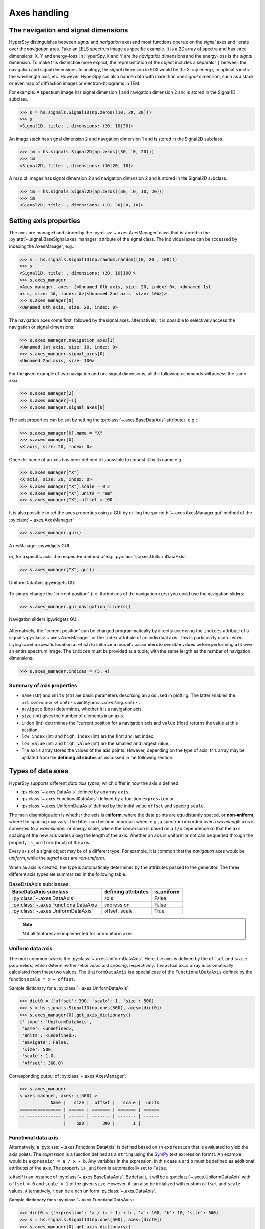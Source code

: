 Axes handling
*************


The navigation and signal dimensions
------------------------------------

HyperSpy distinguishes between *signal* and *navigation* axes and most
functions operate on the *signal* axes and iterate over the *navigation* axes.
Take an EELS spectrum image as specific example. It is a 2D array of spectra
and has three dimensions: X, Y and energy-loss. In HyperSpy, X and Y are the
*navigation* dimensions and the energy-loss is the *signal* dimension. To make
this distinction more explicit, the representation of the object includes a 
separator ``|`` between the navigation and signal dimensions. In analogy, the
*signal* dimension in EDX would be the X-ray energy, in optical spectra the
wavelength axis, etc. However, HyperSpy can also handle data with more than one
*signal* dimension, such as a stack or even map of diffraction images or
electron-holograms in TEM.

For example: A spectrum image has signal dimension 1 and navigation dimension 2
and is stored in the Signal1D subclass.

.. code-block:: python

    >>> s = hs.signals.Signal1D(np.zeros((10, 20, 30)))
    >>> s
    <Signal1D, title: , dimensions: (20, 10|30)>


An image stack has signal dimension 2 and navigation dimension 1 and is stored
in the Signal2D subclass.

.. code-block:: python

    >>> im = hs.signals.Signal2D(np.zeros((30, 10, 20)))
    >>> im
    <Signal2D, title: , dimensions: (30|20, 10)>


A map of images has signal dimension 2 and navigation dimension 2 and is stored
in the Signal2D subclass.

.. code-block:: python

    >>> im = hs.signals.Signal2D(np.zeros((30, 10, 10, 20)))
    >>> im
    <Signal2D, title: , dimensions: (10, 30|20, 10)>


.. _Setting_axis_properties:

Setting axis properties
-----------------------

The axes are managed and stored by the :py:class:`~.axes.AxesManager` class
that is stored in the :py:attr:`~.signal.BaseSignal.axes_manager` attribute of
the signal class. The individual axes can be accessed by indexing the
AxesManager, e.g.:

.. code-block:: python

    >>> s = hs.signals.Signal1D(np.random.random((10, 20 , 100)))
    >>> s
    <Signal1D, title: , dimensions: (20, 10|100)>
    >>> s.axes_manager
    <Axes manager, axes: (<Unnamed 0th axis, size: 20, index: 0>, <Unnamed 1st
    axis, size: 10, index: 0>|<Unnamed 2nd axis, size: 100>)>
    >>> s.axes_manager[0]
    <Unnamed 0th axis, size: 20, index: 0>

The navigation axes come first, followed by the signal axes. Alternatively, 
it is possible to selectively access the navigation or signal dimensions:

.. code-block:: python

    >>> s.axes_manager.navigation_axes[1]
    <Unnamed 1st axis, size: 10, index: 0>
    >>> s.axes_manager.signal_axes[0]
    <Unnamed 2nd axis, size: 100>

For the given example of two navigation and one signal dimensions, all the
following commands will access the same axis:

.. code-block:: python

    >>> s.axes_manager[2]
    >>> s.axes_manager[-1]
    >>> s.axes_manager.signal_axes[0]

The axis properties can be set by setting the :py:class:`~.axes.BaseDataAxis`
attributes, e.g.:

.. code-block:: python

    >>> s.axes_manager[0].name = "X"
    >>> s.axes_manager[0]
    <X axis, size: 20, index: 0>


Once the name of an axis has been defined it is possible to request it by its
name e.g.:

.. code-block:: python

    >>> s.axes_manager["X"]
    <X axis, size: 20, index: 0>
    >>> s.axes_manager["X"].scale = 0.2
    >>> s.axes_manager["X"].units = "nm"
    >>> s.axes_manager["X"].offset = 100


It is also possible to set the axes properties using a GUI by calling the
:py:meth:`~.axes.AxesManager.gui` method of the :py:class:`~.axes.AxesManager`

.. code-block:: python

    >>> s.axes_manager.gui()

.. _axes_manager_gui_image:

.. figure::  images/axes_manager_gui_ipywidgets.png
   :align:   center

   AxesManager ipywidgets GUI.

or, for a specific axis, the respective method of e.g.
:py:class:`~.axes.UniformDataAxis`:

.. code-block:: python

    >>> s.axes_manager["X"].gui()

.. _data_axis_gui_image:

.. figure::  images/data_axis_gui_ipywidgets.png
   :align:   center

   UniformDataAxis ipywidgets GUI.

To simply change the "current position" (i.e. the indices of the navigation
axes) you could use the navigation sliders:

.. code-block:: python

    >>> s.axes_manager.gui_navigation_sliders()

.. _navigation_sliders_image:

.. figure::  images/axes_manager_navigation_sliders_ipywidgets.png
   :align:   center

   Navigation sliders ipywidgets GUI.

Alternatively, the "current position" can be changed programmatically by
directly accessing the ``indices`` attribute of a signal's
:py:class:`~.axes.AxesManager` or the ``index`` attribute of an individual
axis. This is particularly useful when trying to set
a specific location at which to initialize a model's parameters to
sensible values before performing a fit over an entire spectrum image. The
``indices`` must be provided as a tuple, with the same length as the number of
navigation dimensions:

.. code-block:: python

    >>> s.axes_manager.indices = (5, 4)


Summary of axis properties
^^^^^^^^^^^^^^^^^^^^^^^^^^

* ``name`` (str) and ``units`` (str) are basic parameters describing an axis
  used in plotting. The latter enables the :ref:`conversion of units
  <quantity_and_converting_units>`.
* ``navigate`` (bool) determines, whether it is a navigation axis.
* ``size`` (int) gives the number of elements in an axis.
* ``index`` (int) determines the "current position for a navigation axis and
  ``value`` (float) returns the value at this position.
* ``low_index`` (int) and ``high_index`` (int) are the first and last index.
* ``low_value`` (int) and ``high_value`` (int) are the smallest and largest
  value.
* The ``axis`` array stores the values of the axis points. However,
  depending on the type of axis, this array may be updated from the **defining
  attributes** as discussed in the following section.


.. _Axes_types:

Types of data axes
------------------

HyperSpy supports different *data axis types*, which differ in how the axis is
defined: 

* :py:class:`~.axes.DataAxis` defined by an array ``axis``, 
* :py:class:`~.axes.FunctionalDataAxis` defined by a function ``expression`` or 
* :py:class:`~.axes.UniformDataAxis` defined by the initial value ``offset``
  and spacing ``scale``.

The main disambiguation is whether the
axis is **uniform**, where the data points are equidistantly spaced, or
**non-uniform**, where the spacing may vary. The latter can become important
when, e.g., a spectrum recorded over a *wavelength* axis is converted to a
*wavenumber* or *energy* scale, where the conversion is based on a ``1/x``
dependence so that the axis spacing of the new axis varies along the length
of the axis. Whether an axis is uniform or not can be queried through the 
property ``is_uniform`` (bool) of the axis.

Every axis of a signal object may be of a different type. For example, it is
common that the *navigation* axes would be *uniform*, while the *signal* axes
are *non-uniform*.

When an axis is created, the type is automatically determined by the attributes
passed to the generator. The three different axis types are summarized in the
following table.

.. table:: BaseDataAxis subclasses.

    +-------------------------------------------------------------------+------------------------+-------------+
    |                   BaseDataAxis subclass                           |  defining attributes   |  is_uniform |
    +===================================================================+========================+=============+
    |                :py:class:`~.axes.DataAxis`                        |         axis           |  False      |
    +-------------------------------------------------------------------+------------------------+-------------+
    |           :py:class:`~.axes.FunctionalDataAxis`                   |      expression        |  False      |
    +-------------------------------------------------------------------+------------------------+-------------+
    |             :py:class:`~.axes.UniformDataAxis`                    |    offset, scale       |  True       |
    +-------------------------------------------------------------------+------------------------+-------------+    

.. NOTE::

    Not all features are implemented for non-uniform axes.


Uniform data axis
^^^^^^^^^^^^^^^^^

The most common case is the :py:class:`~.axes.UniformDataAxis`. Here, the axis
is defined by the ``offset`` and ``scale`` parameters, which determine the
`initial value` and `spacing`, respectively. The actual ``axis`` array is
automatically calculated from these two values. The ``UniformDataAxis`` is a
special case of the ``FunctionalDataAxis`` defined by the function
``scale * x + offset``.

Sample dictionary for a :py:class:`~.axes.UniformDataAxis`:

.. code-block:: python

    >>> dict0 = {'offset': 300, 'scale': 1, 'size': 500}
    >>> s = hs.signals.Signal1D(np.ones(500), axes=[dict0])
    >>> s.axes_manager[0].get_axis_dictionary()
    {'_type': 'UniformDataAxis',
     'name': <undefined>,
     'units': <undefined>,
     'navigate': False,
     'size': 500,
     'scale': 1.0,
     'offset': 300.0}

Corresponding output of :py:class:`~.axes.AxesManager`:

.. code-block:: python

    >>> s.axes_manager
    < Axes manager, axes: (|500) >
                Name |   size |  offset |   scale |  units
    ================ | ====== | ======= | ======= | ======
    ---------------- | ------ | ------- | ------- | ------
                     |    500 |     300 |       1 |       


Functional data axis
^^^^^^^^^^^^^^^^^^^^

Alternatively, a :py:class:`~.axes.FunctionalDataAxis` is defined based on an
``expression`` that is evaluated to yield the axis points. The `expression`
is a function defined as a ``string`` using the
`SymPy <https://docs.sympy.org/latest/tutorial/intro.html>`_ text expression
format. An example would be ``expression = a / x + b``. Any variables in the
expression, in this case ``a`` and ``b`` must be defined as additional
attributes of the axis. The property ``is_uniform`` is automatically set to
``False``.

``x`` itself is an instance of :py:class:`~.axes.BaseDataAxis`. By default, 
it will be a :py:class:`~.axes.UniformDataAxis` with ``offset = 0`` and
``scale = 1`` of the given ``size``. However, it can also be initialized with
custom ``offset`` and ``scale`` values. Alternatively, it can be a non
uniform :py:class:`~.axes.DataAxis`.

Sample dictionary for a :py:class:`~.axes.FunctionalDataAxis`:

.. code-block:: python

    >>> dict0 = {'expression': 'a / (x + 1) + b', 'a': 100, 'b': 10, 'size': 500}
    >>> s = hs.signals.Signal1D(np.ones(500), axes=[dict0])
    >>> s.axes_manager[0].get_axis_dictionary()
    {'_type': 'FunctionalDataAxis',
     'name': <undefined>,
     'units': <undefined>,
     'navigate': False,
     'expression': 'a / (x + 1) + b',
     'size': 500,
     'x': {'_type': 'UniformDataAxis',
      'name': <undefined>,
      'units': <undefined>,
      'navigate': <undefined>,
      'size': 500,
      'scale': 1.0,
      'offset': 0.0},
     'a': 100,
     'b': 10}

Corresponding output of :py:class:`~.axes.AxesManager`:

.. code-block:: python

    >>> s.axes_manager
    < Axes manager, axes: (|1000) >
                Name |   size |           offset |            scale |  units
    ================ | ====== | ================ | ================ | ======
    ---------------- | ------ | ---------------- | ---------------- | ------
                     |    500 | non-uniform axis | non-uniform axis |       


Initializing ``x`` with ``offset`` and ``scale``:

.. code-block:: python

    >>> from hyperspy.axes import UniformDataAxis
    >>> dict0 = {'expression': 'a / x + b', 'a': 100, 'b': 10, 'x': UniformDataAxis(size=10,offset=10,scale=0.1)}
    >>> s = hs.signals.Signal1D(np.ones(500), axes=[dict0])
    >>> # the x array
    >>> s.axes_manager[0].x.axis
    array([10. , 10.1, 10.2, 10.3, 10.4, 10.5, 10.6, 10.7, 10.8, 10.9])
    >>> # the actual axis array
    >>> s.axes_manager[0].axis
    array([20.        , 19.9009901 , 19.80392157, 19.70873786, 19.61538462,
       19.52380952, 19.43396226, 19.34579439, 19.25925926, 19.17431193])


Initializing ``x`` as non-uniform :py:class:`~.axes.DataAxis`:

.. code-block:: python

    >>> from hyperspy.axes import DataAxis
    >>> dict0 = {'expression': 'a / x + b', 'a': 100, 'b': 10, 'x': DataAxis(axis=np.arange(1,10)**2)}
    >>> s = hs.signals.Signal1D(np.ones(500), axes=[dict0])
    >>> # the x array
    >>> s.axes_manager[0].x.axis
    array([ 1,  4,  9, 16, 25, 36, 49, 64, 81])
    >>> # the actual axis array
    >>> s.axes_manager[0].axis
    array([110.        ,  35.        ,  21.11111111,  16.25      ,
        14.        ,  12.77777778,  12.04081633,  11.5625    ,
        11.2345679 ])

Initializing ``x`` with ``offset`` and ``scale``:


(non-uniform) Data axis
^^^^^^^^^^^^^^^^^^^^^^^

A :py:class:`~.axes.DataAxis` is the most flexible type of axis. The axis
points are directly given by an array named ``axis``. As this can be any
array, the property ``is_uniform`` is automatically set to ``False``.


Sample dictionary for a :py:class:`~.axes.DataAxis`:

.. code-block:: python

    >>> dict0 = {'axis': np.arange(12)**2}
    >>> s = hs.signals.Signal1D(np.ones(12), axes=[dict0])
    >>> s.axes_manager[0].get_axis_dictionary()
    {'_type': 'DataAxis',
     'name': <undefined>,
     'units': <undefined>,
     'navigate': False,
     'axis': array([  0,   1,   4,   9,  16,  25,  36,  49,  64,  81, 100, 121])}

Corresponding output of :py:class:`~.axes.AxesManager`:

.. code-block:: python

    >>> s.axes_manager
    < Axes manager, axes: (|1000) >
                Name |   size |           offset |            scale |  units
    ================ | ====== | ================ | ================ | ======
    ---------------- | ------ | ---------------- | ---------------- | ------
                     |     12 | non-uniform axis | non-uniform axis |       


Defining a new axis
-------------------

An axis object can be created through the ``axes.create_axis()`` method, which
automatically determines the type of axis by the given attributes:

.. code-block:: python

    >>> from hyperspy import axes
    >>> axis = axes.create_axis(offset=10,scale=0.5,size=20)
    >>> axis
    <Unnamed axis, size: 20>
    
Alternatively, the creator of the different types of axes can be called
directly:

.. code-block:: python

    >>> from hyperspy import axes
    >>> axis = axes.UniformDataAxis(offset=10,scale=0.5,size=20)
    >>> axis
    <Unnamed axis, size: 20>
    
The dictionary defining the axis is returned by the ``get_axis_dictionary()``
method:

.. code-block:: python

    >>> axis.get_axis_dictionary()
    {'_type': 'UniformDataAxis',
     'name': <undefined>,
     'units': <undefined>,
     'navigate': <undefined>,
     'size': 20,
     'scale': 0.5,
     'offset': 10.0}

This dictionary can be used, for example, in the :ref:`initilization of a new
signal<signal_initialization>`.


Adding/Removing axes to/from a signal
^^^^^^^^^^^^^^^^^^^^^^^^^^^^^^^^^^^^^

Usually, the axes are directly added to a signal during :ref:`signal 
initialization<signal_initialization>`. However, you may wish to add/remove
axes from the `AxesManager` of a signal.

Note that there is currently no consistency check whether a signal object has
the right number of axes of the right dimensions. Most functions will however
fail if you pass a signal object where the axes do not match the data 
dimensions and shape.

You can *add a set of axes* to the `AxesManager` by passing either a list of
axes dictionaries to ``axes_manager.create_axes()``:

.. code-block:: python

    >>> dict0 = {'offset': 300, 'scale': 1, 'size': 500}
    >>> dict1 = {'axis': np.arange(12)**2}
    >>> s.axes_manager.create_axes([dict0,dict1])

or a list of axes objects:

.. code-block:: python

    >>> from hyperspy.axes import UniformDataAxis, DataAxis
    >>> axis0 = UniformDataAxis(offset=300,scale=1,size=500)
    >>> axis1 = DataAxis(axis=np.arange(12)**2)
    >>> s.axes_manager.create_axes([axis0,axis1])

*Remove an axis* from the `AxesManager` using ``remove()``, e.g. for the last axis:

.. code-block:: python

    >>> s.axes_manager.remove(-1)


.. _quantity_and_converting_units:

Using quantity and converting units
-----------------------------------

The ``scale`` and the ``offset`` of each :py:class:`~.axes.UniformDataAxis` axis
can be set and retrieved as quantity.

.. code-block:: python

    >>> s = hs.signals.Signal1D(np.arange(10))
    >>> s.axes_manager[0].scale_as_quantity
    1.0 dimensionless
    >>> s.axes_manager[0].scale_as_quantity = '2.5 µm'
    >>> s.axes_manager
    <Axes manager, axes: (|10)>
                Name |   size |  index |  offset |   scale |  units 
    ================ | ====== | ====== | ======= | ======= | ====== 
    ---------------- | ------ | ------ | ------- | ------- | ------ 
         <undefined> |     10 |        |       0 |     2.5 |     µm
    >>> s.axes_manager[0].offset_as_quantity = '2.5 nm'
    <Axes manager, axes: (|10)>
                Name |   size |  index |  offset |   scale |  units 
    ================ | ====== | ====== | ======= | ======= | ====== 
    ---------------- | ------ | ------ | ------- | ------- | ------ 
         <undefined> |     10 |        |     2.5 | 2.5e+03 |     nm


Internally, HyperSpy uses the `pint <http://pint.readthedocs.io>`_ library to
manage the scale and offset quantities. The ``scale_as_quantity`` and
``offset_as_quantity`` attributes return pint object:

.. code-block:: python

    >>> q = s.axes_manager[0].offset_as_quantity
    >>> type(q) # q is a pint quantity object
    pint.quantity.build_quantity_class.<locals>.Quantity
    >>> q
    2.5 nanometer


The ``convert_units`` method of the :py:class:`~.axes.AxesManager` converts
units, which by default (no parameters provided) converts all axis units to an
optimal unit to avoid using too large or small numbers.

Each axis can also be converted individually using the ``convert_to_units``
method of the :py:class:`~.axes.UniformDataAxis`:

.. code-block:: python

    >>> axis = hs.hyperspy.axes.DataAxis(size=10, scale=0.1, offset=10, units='mm')
    >>> axis.scale_as_quantity
    0.1 millimeter
    >>> axis.convert_to_units('µm')
    >>> axis.scale_as_quantity
    100.0 micrometer


.. _Axes_storage_ordering

Axes storage and ordering
-------------------------

Note that HyperSpy rearranges the axes when compared to the array order. The
following few paragraphs explain how and why.

Depending on how the array is arranged, some axes are faster to iterate than
others. Consider an example of a book as the dataset in question. It is
trivially simple to look at letters in a line, and then lines down the page,
and finally pages in the whole book.  However, if your words are written
vertically, it can be inconvenient to read top-down (the lines are still
horizontal, it's just the meaning that's vertical!). It is very time-consuming
if every letter is on a different page, and for every word you have to turn 5-6
pages. Exactly the same idea applies here - in order to iterate through the
data (most often for plotting, but for any other operation as well), you
want to keep it ordered for "fast access".

In Python (more explicitly `numpy`), the "fast axes order" is `C order` (also
called row-major order). This means that the **last** axis of a numpy array is
fastest to iterate over (i.e. the lines in the book). An alternative ordering
convention is `F order` (column-major), where it is the other way round: the
first axis of an array is the fastest to iterate over. In both cases, the
further an axis is from the `fast axis` the slower it is to iterate over this
axis. In the book analogy, you could think about reading the first lines of
all pages, then the second and so on.

When data is acquired sequentially, it is usually stored in acquisition order.
When a dataset is loaded, HyperSpy generally stores it in memory in the same
order, which is good for the computer. However, HyperSpy will reorder and
classify the axes to make it easier for humans. Let's imagine a single numpy
array that contains pictures of a scene acquired with different exposure times
on different days. In numpy, the array dimensions are  ``(D, E, Y, X)``. This
order makes it fast to iterate over the images in the order in which they were
acquired. From a human point of view, this dataset is just a collection of
images, so HyperSpy first classifies the image axes (``X`` and ``Y``) as
`signal axes` and the remaining axes the `navigation axes`. Then it reverses
the order of each set of axes because many humans are used to get the ``X``
axis first and, more generally, the axes in acquisition order from left to
right. So, the same axes in HyperSpy are displayed like this: ``(E, D | X,
Y)``.

Extending this to arbitrary dimensions, by default, we reverse the numpy axes,
chop them into two chunks (signal and navigation), and then swap those chunks,
at least when printing. As an example:

.. code-block:: bash

    (a1, a2, a3, a4, a5, a6) # original (numpy)
    (a6, a5, a4, a3, a2, a1) # reverse
    (a6, a5) (a4, a3, a2, a1) # chop
    (a4, a3, a2, a1) (a6, a5) # swap (HyperSpy)

In the background, HyperSpy also takes care of storing the data in memory in
a "machine-friendly" way, so that iterating over the navigation axes is always
fast.

.. _iterating_axesmanager:

Iterating over the AxesManager
------------------------------
One can iterate over the AxesManager to produce indices to the navigation axes. Each iteration will yield a new tuple of indices, sorted according to the iteration path specified in :py:attr:`~.axes.AxesManager.iterpath`. Setting the :py:attr:`~.axes.AxesManager.indices` property to a new index will update the accompanying signal so that signal methods that operate at a specific navigation index will now use that index, like ``s.plot()``.

.. code-block:: python

    >>> s = hs.signals.Signal1D(np.zeros((2,3,10)))
    >>> s.axes_manager.iterpath # check current iteration path
    'flyback' # default until Hyperspy 2.0, then 'serpentine'
    >>> for index in s.axes_manager:
    ...     s.axes_manager.indices = i # s.plot() will change with this
    ...     print(index)
    (0, 0)
    (1, 0)
    (2, 0)
    (0, 1)
    (1, 1)
    (2, 1)


The ``AxesManager.iterpath`` specifies the strategy that the AxesManager should use to iterate over the navigation axes. Two built-in strategies exist: ``'flyback'`` and ``'serpentine'``. The flyback strategy starts at (0,0), continues down the row until the final column, "flies back" to the first column, and continues from (1,0). The serpentine strategy begins the same way, but when it reaches the final column (of index N), it continues from (1, N) along the next row, in the same way that a snake might slither, left and right.

.. code-block:: python

    >>> s = hs.signals.Signal1D(np.zeros((2,3,10)))
    >>> s.axes_manager.iterpath = 'serpentine'
    >>> for index in s.axes_manager:
    ...     print(index)

The iterpath can also be set to be a specific list of indices, like [(0,0), (0,1)], but can also be any generator of indices. Storing a high-dimensional set of indices as a list or array can take a significant amount of memory. By using a generator instead, one almost entirely removes such a memory footprint:

.. code-block:: python

    >>> s.axes_manager.iterpath = [(0,1), (1,1), (0,1)]
    >>> for index in s.axes_manager:
    ...     print(index)
    (0, 1)
    (1, 1)
    (0, 1)

    >>> def reverse_flyback_generator():
    >>>     for i in reversed(range(3)):
    ...         for j in reversed(range(2)):
    ...             yield (i,j)

    >>> s.axes_manager.iterpath = reverse_flyback_generator()
    >>> for index in s.axes_manager:
    ...     print(index)
    (2, 1)
    (2, 0)
    (1, 1)
    (1, 0)
    (0, 1)
    (0, 0)


Since generators do not have a defined length, and does not need to include all navigation indices, a progressbar will be unable to determine how long it needs to be. To resolve this, a helper class can be imported that takes both a generator and a manually specified length as inputs:

.. code-block:: python

>>> from hyperspy.axes import GeneratorLen
>>> gen = GeneratorLen(reverse_flyback_generator(), 6)
>>> s.axes_manager.iterpath = gen
